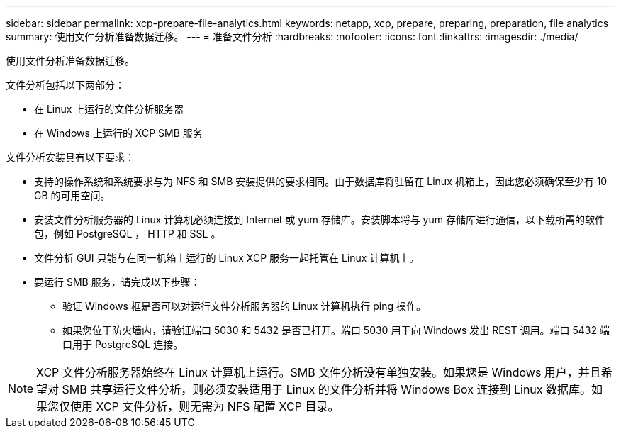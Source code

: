 ---
sidebar: sidebar 
permalink: xcp-prepare-file-analytics.html 
keywords: netapp, xcp, prepare, preparing, preparation, file analytics 
summary: 使用文件分析准备数据迁移。 
---
= 准备文件分析
:hardbreaks:
:nofooter: 
:icons: font
:linkattrs: 
:imagesdir: ./media/


[role="lead"]
使用文件分析准备数据迁移。

文件分析包括以下两部分：

* 在 Linux 上运行的文件分析服务器
* 在 Windows 上运行的 XCP SMB 服务


文件分析安装具有以下要求：

* 支持的操作系统和系统要求与为 NFS 和 SMB 安装提供的要求相同。由于数据库将驻留在 Linux 机箱上，因此您必须确保至少有 10 GB 的可用空间。
* 安装文件分析服务器的 Linux 计算机必须连接到 Internet 或 yum 存储库。安装脚本将与 yum 存储库进行通信，以下载所需的软件包，例如 PostgreSQL ， HTTP 和 SSL 。
* 文件分析 GUI 只能与在同一机箱上运行的 Linux XCP 服务一起托管在 Linux 计算机上。
* 要运行 SMB 服务，请完成以下步骤：
+
** 验证 Windows 框是否可以对运行文件分析服务器的 Linux 计算机执行 ping 操作。
** 如果您位于防火墙内，请验证端口 5030 和 5432 是否已打开。端口 5030 用于向 Windows 发出 REST 调用。端口 5432 端口用于 PostgreSQL 连接。





NOTE: XCP 文件分析服务器始终在 Linux 计算机上运行。SMB 文件分析没有单独安装。如果您是 Windows 用户，并且希望对 SMB 共享运行文件分析，则必须安装适用于 Linux 的文件分析并将 Windows Box 连接到 Linux 数据库。如果您仅使用 XCP 文件分析，则无需为 NFS 配置 XCP 目录。
